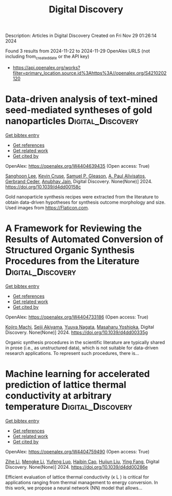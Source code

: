 #+TITLE: Digital Discovery
Description: Articles in Digital Discovery
Created on Fri Nov 29 01:26:14 2024

Found 3 results from 2024-11-22 to 2024-11-29
OpenAlex URLS (not including from_created_date or the API key)
- [[https://api.openalex.org/works?filter=primary_location.source.id%3Ahttps%3A//openalex.org/S4210202120]]

* Data-driven analysis of text-mined seed-mediated syntheses of gold nanoparticles  :Digital_Discovery:
:PROPERTIES:
:UUID: https://openalex.org/W4404639435
:TOPICS: Plasmonic Nanoparticles: Synthesis, Properties, and Applications, Accelerating Materials Innovation through Informatics, Structural and Functional Study of Noble Metal Nanoclusters
:PUBLICATION_DATE: 2024-01-01
:END:    
    
[[elisp:(doi-add-bibtex-entry "https://doi.org/10.1039/d4dd00158c")][Get bibtex entry]] 

- [[elisp:(progn (xref--push-markers (current-buffer) (point)) (oa--referenced-works "https://openalex.org/W4404639435"))][Get references]]
- [[elisp:(progn (xref--push-markers (current-buffer) (point)) (oa--related-works "https://openalex.org/W4404639435"))][Get related work]]
- [[elisp:(progn (xref--push-markers (current-buffer) (point)) (oa--cited-by-works "https://openalex.org/W4404639435"))][Get cited by]]

OpenAlex: https://openalex.org/W4404639435 (Open access: True)
    
[[https://openalex.org/A5090458317][Sanghoon Lee]], [[https://openalex.org/A5007868501][Kevin Cruse]], [[https://openalex.org/A5058996253][Samuel P. Gleason]], [[https://openalex.org/A5051173286][A. Paul Alivisatos]], [[https://openalex.org/A5014983956][Gerbrand Ceder]], [[https://openalex.org/A5003640520][Anubhav Jain]], Digital Discovery. None(None)] 2024. https://doi.org/10.1039/d4dd00158c 
     
Gold nanoparticle synthesis recipes were extracted from the literature to obtain data-driven hypotheses for synthesis outcome morphology and size. Used images from https://Flaticon.com.    

    

* A Framework for Reviewing the Results of Automated Conversion of Structured Organic Synthesis Procedures from the Literature  :Digital_Discovery:
:PROPERTIES:
:UUID: https://openalex.org/W4404733186
:TOPICS: Principles and Applications of Green Chemistry, State-of-the-Art in Process Optimization under Uncertainty, Organic Chemistry and Catalysis
:PUBLICATION_DATE: 2024-01-01
:END:    
    
[[elisp:(doi-add-bibtex-entry "https://doi.org/10.1039/d4dd00335g")][Get bibtex entry]] 

- [[elisp:(progn (xref--push-markers (current-buffer) (point)) (oa--referenced-works "https://openalex.org/W4404733186"))][Get references]]
- [[elisp:(progn (xref--push-markers (current-buffer) (point)) (oa--related-works "https://openalex.org/W4404733186"))][Get related work]]
- [[elisp:(progn (xref--push-markers (current-buffer) (point)) (oa--cited-by-works "https://openalex.org/W4404733186"))][Get cited by]]

OpenAlex: https://openalex.org/W4404733186 (Open access: True)
    
[[https://openalex.org/A5033045938][Kojiro Machi]], [[https://openalex.org/A5083481852][Seiji Akiyama]], [[https://openalex.org/A5011928915][Yuuya Nagata]], [[https://openalex.org/A5073957412][Masaharu Yoshioka]], Digital Discovery. None(None)] 2024. https://doi.org/10.1039/d4dd00335g 
     
Organic synthesis procedures in the scientific literature are typically shared in prose (i.e., as unstructured data), which is not suitable for data-driven research applications. To represent such procedures, there is...    

    

* Machine learning for accelerated prediction of lattice thermal conductivity at arbitrary temperature  :Digital_Discovery:
:PROPERTIES:
:UUID: https://openalex.org/W4404759490
:TOPICS: Accelerating Materials Innovation through Informatics
:PUBLICATION_DATE: 2024-01-01
:END:    
    
[[elisp:(doi-add-bibtex-entry "https://doi.org/10.1039/d4dd00286e")][Get bibtex entry]] 

- [[elisp:(progn (xref--push-markers (current-buffer) (point)) (oa--referenced-works "https://openalex.org/W4404759490"))][Get references]]
- [[elisp:(progn (xref--push-markers (current-buffer) (point)) (oa--related-works "https://openalex.org/W4404759490"))][Get related work]]
- [[elisp:(progn (xref--push-markers (current-buffer) (point)) (oa--cited-by-works "https://openalex.org/W4404759490"))][Get cited by]]

OpenAlex: https://openalex.org/W4404759490 (Open access: True)
    
[[https://openalex.org/A5100732498][Zihe Li]], [[https://openalex.org/A5100730941][Mengke Li]], [[https://openalex.org/A5081134162][Yufeng Luo]], [[https://openalex.org/A5089217355][Haibin Cao]], [[https://openalex.org/A5100363578][Huijun Liu]], [[https://openalex.org/A5103147215][Ying Fang]], Digital Discovery. None(None)] 2024. https://doi.org/10.1039/d4dd00286e 
     
Efficient evaluation of lattice thermal conductivity (κ L ) is critical for applications ranging from thermal management to energy conversion. In this work, we propose a neural network (NN) model that allows...    

    
